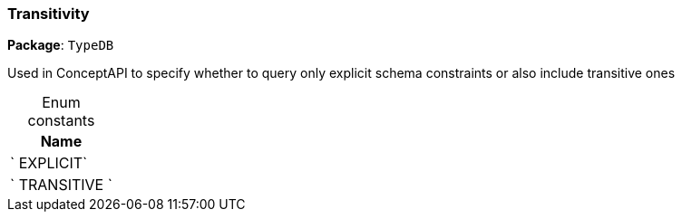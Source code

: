 [#_Transitivity]
=== Transitivity

*Package*: `TypeDB`



Used in ConceptAPI to specify whether to query only explicit schema constraints or also include transitive ones

[caption=""]
.Enum constants
// tag::enum_constants[]
[cols="~"]
[options="header"]
|===
|Name
a| ` EXPLICIT`
a| ` TRANSITIVE `
|===
// end::enum_constants[]

